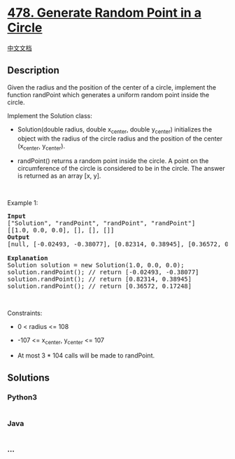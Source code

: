 * [[https://leetcode.com/problems/generate-random-point-in-a-circle][478.
Generate Random Point in a Circle]]
  :PROPERTIES:
  :CUSTOM_ID: generate-random-point-in-a-circle
  :END:
[[./solution/0400-0499/0478.Generate Random Point in a Circle/README.org][中文文档]]

** Description
   :PROPERTIES:
   :CUSTOM_ID: description
   :END:

#+begin_html
  <p>
#+end_html

Given the radius and the position of the center of a circle, implement
the function randPoint which generates a uniform random point inside the
circle.

#+begin_html
  </p>
#+end_html

#+begin_html
  <p>
#+end_html

Implement the Solution class:

#+begin_html
  </p>
#+end_html

#+begin_html
  <ul>
#+end_html

#+begin_html
  <li>
#+end_html

Solution(double radius, double x_center, double y_center) initializes
the object with the radius of the circle radius and the position of the
center (x_center, y_center).

#+begin_html
  </li>
#+end_html

#+begin_html
  <li>
#+end_html

randPoint() returns a random point inside the circle. A point on the
circumference of the circle is considered to be in the circle. The
answer is returned as an array [x, y].

#+begin_html
  </li>
#+end_html

#+begin_html
  </ul>
#+end_html

#+begin_html
  <p>
#+end_html

 

#+begin_html
  </p>
#+end_html

#+begin_html
  <p>
#+end_html

Example 1:

#+begin_html
  </p>
#+end_html

#+begin_html
  <pre>
  <strong>Input</strong>
  [&quot;Solution&quot;, &quot;randPoint&quot;, &quot;randPoint&quot;, &quot;randPoint&quot;]
  [[1.0, 0.0, 0.0], [], [], []]
  <strong>Output</strong>
  [null, [-0.02493, -0.38077], [0.82314, 0.38945], [0.36572, 0.17248]]

  <strong>Explanation</strong>
  Solution solution = new Solution(1.0, 0.0, 0.0);
  solution.randPoint(); // return [-0.02493, -0.38077]
  solution.randPoint(); // return [0.82314, 0.38945]
  solution.randPoint(); // return [0.36572, 0.17248]
  </pre>
#+end_html

#+begin_html
  <p>
#+end_html

 

#+begin_html
  </p>
#+end_html

#+begin_html
  <p>
#+end_html

Constraints:

#+begin_html
  </p>
#+end_html

#+begin_html
  <ul>
#+end_html

#+begin_html
  <li>
#+end_html

0 < radius <= 108

#+begin_html
  </li>
#+end_html

#+begin_html
  <li>
#+end_html

-107 <= x_center, y_center <= 107

#+begin_html
  </li>
#+end_html

#+begin_html
  <li>
#+end_html

At most 3 * 104 calls will be made to randPoint.

#+begin_html
  </li>
#+end_html

#+begin_html
  </ul>
#+end_html

** Solutions
   :PROPERTIES:
   :CUSTOM_ID: solutions
   :END:

#+begin_html
  <!-- tabs:start -->
#+end_html

*** *Python3*
    :PROPERTIES:
    :CUSTOM_ID: python3
    :END:
#+begin_src python
#+end_src

*** *Java*
    :PROPERTIES:
    :CUSTOM_ID: java
    :END:
#+begin_src java
#+end_src

*** *...*
    :PROPERTIES:
    :CUSTOM_ID: section
    :END:
#+begin_example
#+end_example

#+begin_html
  <!-- tabs:end -->
#+end_html
